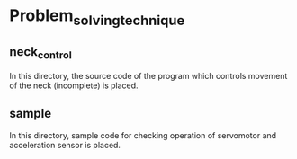 * Problem_solving_technique
** neck_control
In this directory, the source code of the program which controls movement of the neck (incomplete) is placed.
** sample
In this directory, sample code for checking operation of servomotor and acceleration sensor is placed.
